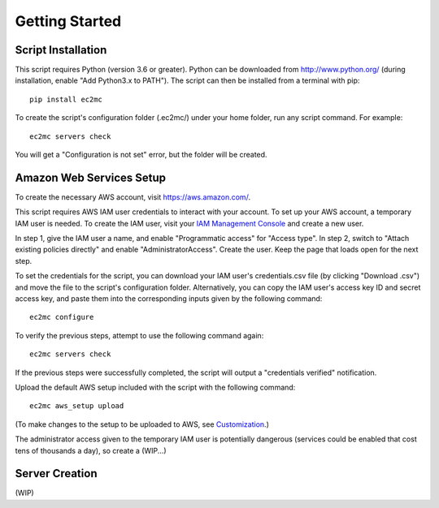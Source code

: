 Getting Started
===============

|PyPI Version| |Python Version|

Script Installation
-------------------

This script requires Python (version 3.6 or greater).
Python can be downloaded from http://www.python.org/ (during installation, enable "Add Python3.x to PATH").
The script can then be installed from a terminal with pip::

    pip install ec2mc

To create the script's configuration folder (.ec2mc/) under your home folder, run any script command.
For example::

    ec2mc servers check

You will get a "Configuration is not set" error, but the folder will be created.

Amazon Web Services Setup
-------------------------

To create the necessary AWS account, visit https://aws.amazon.com/.

This script requires AWS IAM user credentials to interact with your account.
To set up your AWS account, a temporary IAM user is needed.
To create the IAM user, visit your `IAM Management Console`_ and create a new user.

In step 1, give the IAM user a name, and enable "Programmatic access" for "Access type".
In step 2, switch to "Attach existing policies directly" and enable "AdministratorAccess".
Create the user.
Keep the page that loads open for the next step.

To set the credentials for the script, you can download your IAM user's credentials.csv file (by clicking "Download .csv") and move the file to the script's configuration folder. Alternatively, you can copy the IAM user's access key ID and secret access key, and paste them into the corresponding inputs given by the following command::

    ec2mc configure

To verify the previous steps, attempt to use the following command again::

    ec2mc servers check

If the previous steps were successfully completed, the script will output a "credentials verified" notification.

Upload the default AWS setup included with the script with the following command::

    ec2mc aws_setup upload

(To make changes to the setup to be uploaded to AWS, see Customization_.)

The administrator access given to the temporary IAM user is potentially dangerous (services could be enabled that cost tens of thousands a day), so create a (WIP...)

Server Creation
---------------

(WIP)


.. _IAM Management Console: https://console.aws.amazon.com/iam/home#/users

.. _Customization: https://github.com/TakingItCasual/ec2mc/blob/master/docs/customization.rst

.. |PyPI Version| image:: https://raw.githubusercontent.com/TakingItCasual/ec2mc/master/docs/images/pypi-v0.1.3-orange.svg?sanitize=true
   :target: https://pypi.org/project/ec2mc/

.. |Python Version| image:: https://raw.githubusercontent.com/TakingItCasual/ec2mc/master/docs/images/python-3.6-blue.svg?sanitize=true
   :target: https://pypi.org/project/ec2mc/
